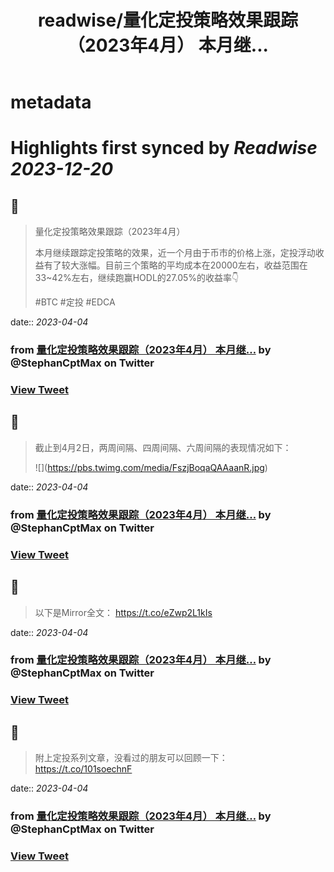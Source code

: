 :PROPERTIES:
:title: readwise/量化定投策略效果跟踪（2023年4月） 本月继...
:END:


* metadata
:PROPERTIES:
:author: [[StephanCptMax on Twitter]]
:full-title: "量化定投策略效果跟踪（2023年4月） 本月继..."
:category: [[tweets]]
:url: https://twitter.com/StephanCptMax/status/1642937941692657664
:image-url: https://pbs.twimg.com/profile_images/1511108233695432707/TOvN835h.jpg
:END:

* Highlights first synced by [[Readwise]] [[2023-12-20]]
** 📌
#+BEGIN_QUOTE
量化定投策略效果跟踪（2023年4月）

本月继续跟踪定投策略的效果，近一个月由于币市的价格上涨，定投浮动收益有了较大涨幅。目前三个策略的平均成本在20000左右，收益范围在33~42%左右，继续跑赢HODL的27.05%的收益率👇

#BTC #定投 #EDCA 
#+END_QUOTE
    date:: [[2023-04-04]]
*** from _量化定投策略效果跟踪（2023年4月） 本月继..._ by @StephanCptMax on Twitter
*** [[https://twitter.com/StephanCptMax/status/1642937941692657664][View Tweet]]
** 📌
#+BEGIN_QUOTE
截止到4月2日，两周间隔、四周间隔、六周间隔的表现情况如下： 

![](https://pbs.twimg.com/media/FszjBoqaQAAaanR.jpg) 
#+END_QUOTE
    date:: [[2023-04-04]]
*** from _量化定投策略效果跟踪（2023年4月） 本月继..._ by @StephanCptMax on Twitter
*** [[https://twitter.com/StephanCptMax/status/1642937943584288768][View Tweet]]
** 📌
#+BEGIN_QUOTE
以下是Mirror全文：
https://t.co/eZwp2L1kIs 
#+END_QUOTE
    date:: [[2023-04-04]]
*** from _量化定投策略效果跟踪（2023年4月） 本月继..._ by @StephanCptMax on Twitter
*** [[https://twitter.com/StephanCptMax/status/1642937946339962882][View Tweet]]
** 📌
#+BEGIN_QUOTE
附上定投系列文章，没看过的朋友可以回顾一下：
https://t.co/101soechnF 
#+END_QUOTE
    date:: [[2023-04-04]]
*** from _量化定投策略效果跟踪（2023年4月） 本月继..._ by @StephanCptMax on Twitter
*** [[https://twitter.com/StephanCptMax/status/1642937948307087361][View Tweet]]